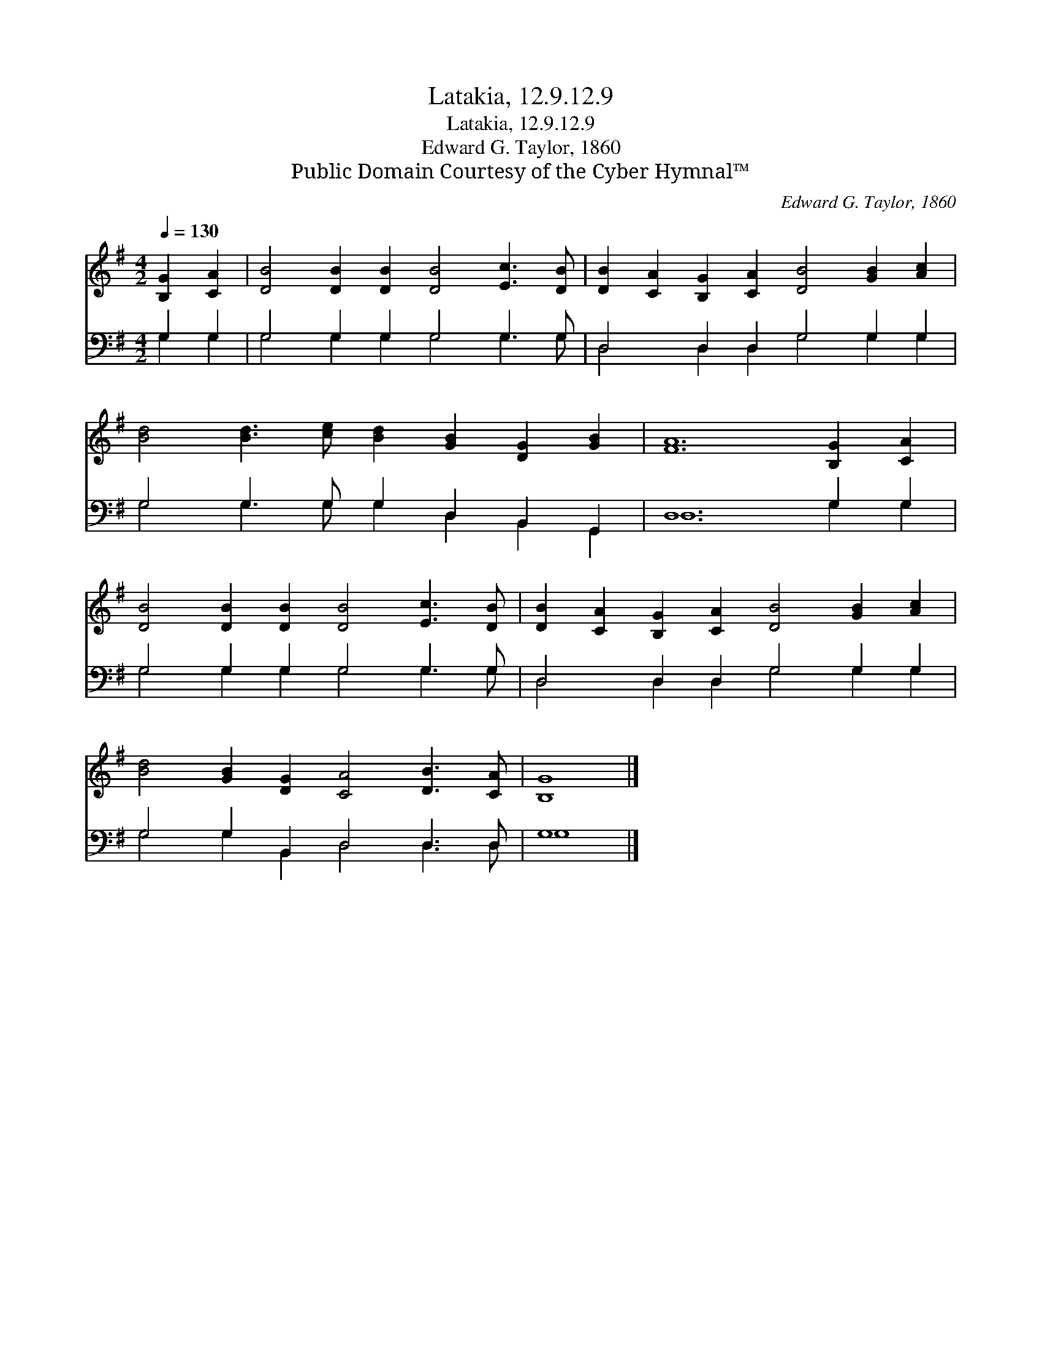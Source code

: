 X:1
T:Latakia, 12.9.12.9
T:Latakia, 12.9.12.9
T:Edward G. Taylor, 1860
T:Public Domain Courtesy of the Cyber Hymnal™
C:Edward G. Taylor, 1860
Z:Public Domain
Z:Courtesy of the Cyber Hymnal™
%%score 1 ( 2 3 )
L:1/8
Q:1/4=130
M:4/2
K:G
V:1 treble 
V:2 bass 
V:3 bass 
V:1
 [B,G]2 [CA]2 | [DB]4 [DB]2 [DB]2 [DB]4 [Ec]3 [DB] | [DB]2 [CA]2 [B,G]2 [CA]2 [DB]4 [GB]2 [Ac]2 | %3
 [Bd]4 [Bd]3 [ce] [Bd]2 [GB]2 [DG]2 [GB]2 | [FA]12 [B,G]2 [CA]2 | %5
 [DB]4 [DB]2 [DB]2 [DB]4 [Ec]3 [DB] | [DB]2 [CA]2 [B,G]2 [CA]2 [DB]4 [GB]2 [Ac]2 | %7
 [Bd]4 [GB]2 [DG]2 [CA]4 [DB]3 [CA] | [B,G]8 |] %9
V:2
 G,2 G,2 | G,4 G,2 G,2 G,4 G,3 G, | D,4 D,2 D,2 G,4 G,2 G,2 | G,4 G,3 G, G,2 D,2 B,,2 G,,2 | %4
 D,12 G,2 G,2 | G,4 G,2 G,2 G,4 G,3 G, | D,4 D,2 D,2 G,4 G,2 G,2 | G,4 G,2 B,,2 D,4 D,3 D, | G,8 |] %9
V:3
 G,2 G,2 | G,4 G,2 G,2 G,4 G,3 G, | D,4 D,2 D,2 G,4 G,2 G,2 | G,4 G,3 G, G,2 D,2 B,,2 G,,2 | %4
 D,12 G,2 G,2 | G,4 G,2 G,2 G,4 G,3 G, | D,4 D,2 D,2 G,4 G,2 G,2 | G,4 G,2 B,,2 D,4 D,3 D, | G,8 |] %9

